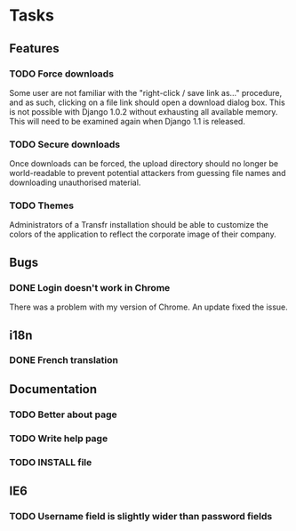 * Tasks
** Features
*** TODO Force downloads
    Some user are not familiar with the "right-click / save link
    as..." procedure, and as such, clicking on a file link should open
    a download dialog box.  This is not possible with Django 1.0.2
    without exhausting all available memory.  This will need to be
    examined again when Django 1.1 is released.
*** TODO Secure downloads
    Once downloads can be forced, the upload directory should no
    longer be world-readable to prevent potential attackers from
    guessing file names and downloading unauthorised material.
*** TODO Themes
    Administrators of a Transfr installation should be able to
    customize the colors of the application to reflect the corporate
    image of their company.

** Bugs
*** DONE Login doesn't work in Chrome
    CLOSED: [2009-06-10 Wed 14:15]
    There was a problem with my version of Chrome.  An update fixed
    the issue.

** i18n
*** DONE French translation
    CLOSED: [2009-06-10 Wed 13:42]

** Documentation
*** TODO Better about page
*** TODO Write help page
*** TODO INSTALL file

** IE6
*** TODO Username field is slightly wider than password fields
